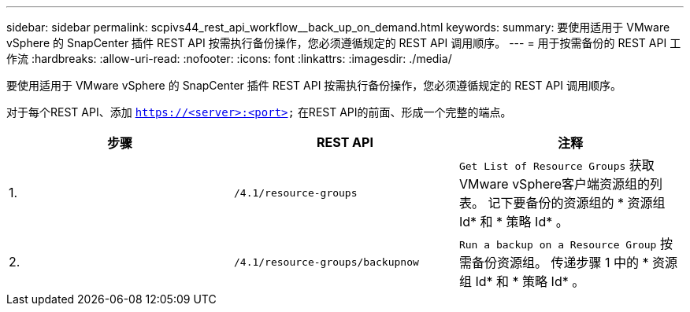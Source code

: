 ---
sidebar: sidebar 
permalink: scpivs44_rest_api_workflow__back_up_on_demand.html 
keywords:  
summary: 要使用适用于 VMware vSphere 的 SnapCenter 插件 REST API 按需执行备份操作，您必须遵循规定的 REST API 调用顺序。 
---
= 用于按需备份的 REST API 工作流
:hardbreaks:
:allow-uri-read: 
:nofooter: 
:icons: font
:linkattrs: 
:imagesdir: ./media/


[role="lead"]
要使用适用于 VMware vSphere 的 SnapCenter 插件 REST API 按需执行备份操作，您必须遵循规定的 REST API 调用顺序。

对于每个REST API、添加 `https://<server>:<port>` 在REST API的前面、形成一个完整的端点。

|===
| 步骤 | REST API | 注释 


| 1. | `/4.1/resource-groups` | `Get List of Resource Groups` 获取VMware vSphere客户端资源组的列表。
记下要备份的资源组的 * 资源组 Id* 和 * 策略 Id* 。 


| 2. | `/4.1/resource-groups/backupnow` | `Run a backup on a Resource Group` 按需备份资源组。
传递步骤 1 中的 * 资源组 Id* 和 * 策略 Id* 。 
|===